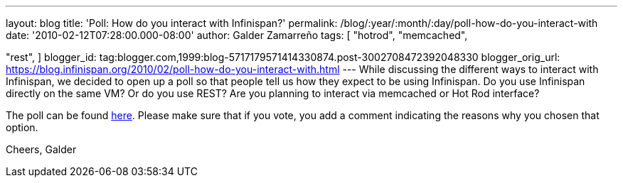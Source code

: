 ---
layout: blog
title: 'Poll: How do you interact with Infinispan?'
permalink: /blog/:year/:month/:day/poll-how-do-you-interact-with
date: '2010-02-12T07:28:00.000-08:00'
author: Galder Zamarreño
tags: [ "hotrod",
"memcached",

"rest",
]
blogger_id: tag:blogger.com,1999:blog-5717179571414330874.post-3002708472392048330
blogger_orig_url: https://blog.infinispan.org/2010/02/poll-how-do-you-interact-with.html
---
While discussing the different ways to interact with Infinispan, we
decided to open up a poll so that people tell us how they expect to be
using Infinispan. Do you use Infinispan directly on the same VM? Or do
you use REST? Are you planning to interact via memcached or Hot Rod
interface?

The poll can be found
http://community.jboss.org/poll.jspa?poll=1035[here]. Please make sure
that if you vote, you add a comment indicating the reasons why you
chosen that option.

Cheers,
Galder
